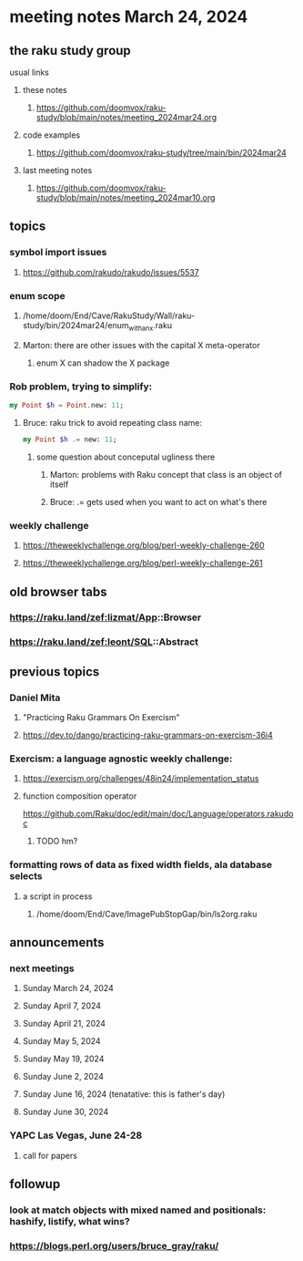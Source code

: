 * meeting notes March 24, 2024
** the raku study group
**** usual links
***** these notes
****** https://github.com/doomvox/raku-study/blob/main/notes/meeting_2024mar24.org

***** code examples
****** https://github.com/doomvox/raku-study/tree/main/bin/2024mar24

***** last meeting notes
****** https://github.com/doomvox/raku-study/blob/main/notes/meeting_2024mar10.org

** topics

*** symbol import issues
**** https://github.com/rakudo/rakudo/issues/5537

*** enum scope
**** /home/doom/End/Cave/RakuStudy/Wall/raku-study/bin/2024mar24/enum_with_an_x.raku
**** Marton: there are other issues with the capital X meta-operator
***** enum X can shadow the X package

*** Rob problem, trying to simplify: 
#+BEGIN_SRC raku
my Point $h = Point.new: 11;
#+END_SRC

**** Bruce: raku trick to avoid repeating class name:
#+BEGIN_SRC raku
my Point $h .= new: 11;
#+END_SRC

***** some question about conceputal ugliness there
****** Marton: problems with Raku concept that class is an object of itself
****** Bruce: .= gets used when you want to act on what's there

*** weekly challenge
**** https://theweeklychallenge.org/blog/perl-weekly-challenge-260
**** https://theweeklychallenge.org/blog/perl-weekly-challenge-261


** old browser tabs
*** https://raku.land/zef:lizmat/App::Browser
*** https://raku.land/zef:leont/SQL::Abstract

** previous topics

***  Daniel Mita
**** "Practicing Raku Grammars On Exercism"
**** https://dev.to/dango/practicing-raku-grammars-on-exercism-36i4

*** Exercism: a language agnostic weekly challenge:
**** https://exercism.org/challenges/48in24/implementation_status

**** function composition operator
https://github.com/Raku/doc/edit/main/doc/Language/operators.rakudoc
***** TODO hm?

*** formatting rows of data as fixed width fields, ala database selects
**** a script in process
***** /home/doom/End/Cave/ImagePubStopGap/bin/ls2org.raku


** announcements 
*** next meetings
**** Sunday March 24, 2024
**** Sunday April 7, 2024
**** Sunday April 21, 2024
**** Sunday May 5, 2024
**** Sunday May 19, 2024
**** Sunday June 2, 2024
**** Sunday June 16, 2024 (tenatative: this is father's day)
**** Sunday June 30, 2024

*** YAPC Las Vegas, June 24-28
**** call for papers 

** followup
*** look at match objects with mixed named and positionals: hashify, listify, what wins?

*** https://blogs.perl.org/users/bruce_gray/raku/

